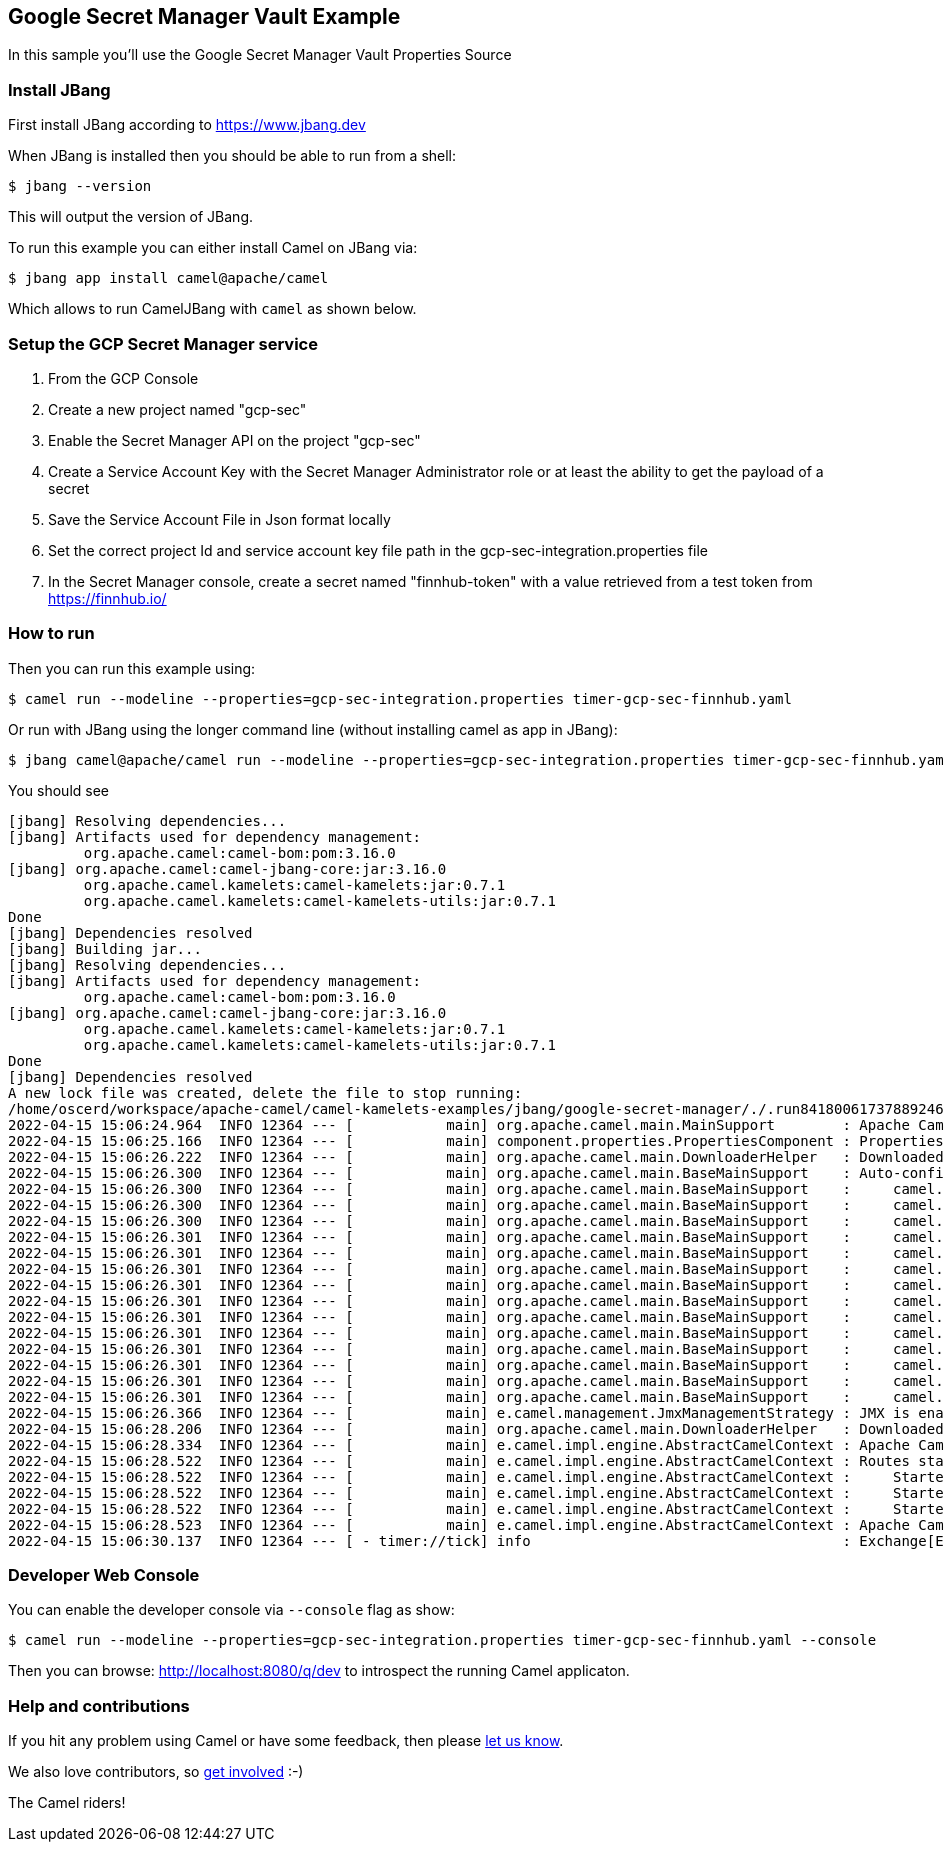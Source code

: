 == Google Secret Manager Vault Example

In this sample you'll use the Google Secret Manager Vault Properties Source

=== Install JBang

First install JBang according to https://www.jbang.dev

When JBang is installed then you should be able to run from a shell:

[source,sh]
----
$ jbang --version
----

This will output the version of JBang.

To run this example you can either install Camel on JBang via:

[source,sh]
----
$ jbang app install camel@apache/camel
----

Which allows to run CamelJBang with `camel` as shown below.

=== Setup the GCP Secret Manager service

1. From the GCP Console
2. Create a new project named "gcp-sec"
3. Enable the Secret Manager API on the project "gcp-sec"
4. Create a Service Account Key with the Secret Manager Administrator role or at least the ability to get the payload of a secret
5. Save the Service Account File in Json format locally
6. Set the correct project Id and service account key file path in the gcp-sec-integration.properties file
7. In the Secret Manager console, create a secret named "finnhub-token" with a value retrieved from a test token from https://finnhub.io/

=== How to run

Then you can run this example using:

[source,sh]
----
$ camel run --modeline --properties=gcp-sec-integration.properties timer-gcp-sec-finnhub.yaml
----

Or run with JBang using the longer command line (without installing camel as app in JBang):

[source,sh]
----
$ jbang camel@apache/camel run --modeline --properties=gcp-sec-integration.properties timer-gcp-sec-finnhub.yaml
----

You should see

```
[jbang] Resolving dependencies...
[jbang] Artifacts used for dependency management:
         org.apache.camel:camel-bom:pom:3.16.0
[jbang] org.apache.camel:camel-jbang-core:jar:3.16.0
         org.apache.camel.kamelets:camel-kamelets:jar:0.7.1
         org.apache.camel.kamelets:camel-kamelets-utils:jar:0.7.1
Done
[jbang] Dependencies resolved
[jbang] Building jar...
[jbang] Resolving dependencies...
[jbang] Artifacts used for dependency management:
         org.apache.camel:camel-bom:pom:3.16.0
[jbang] org.apache.camel:camel-jbang-core:jar:3.16.0
         org.apache.camel.kamelets:camel-kamelets:jar:0.7.1
         org.apache.camel.kamelets:camel-kamelets-utils:jar:0.7.1
Done
[jbang] Dependencies resolved
A new lock file was created, delete the file to stop running:
/home/oscerd/workspace/apache-camel/camel-kamelets-examples/jbang/google-secret-manager/./.run8418006173788924608.camel.lock
2022-04-15 15:06:24.964  INFO 12364 --- [           main] org.apache.camel.main.MainSupport        : Apache Camel (JBang) 3.16.0 is starting
2022-04-15 15:06:25.166  INFO 12364 --- [           main] component.properties.PropertiesComponent : PropertiesComponent added custom PropertiesSource (factory): camel-dsl-modeline
2022-04-15 15:06:26.222  INFO 12364 --- [           main] org.apache.camel.main.DownloaderHelper   : Downloaded dependency: org.apache.camel:camel-google-secret-manager:3.16.0 took: 985ms
2022-04-15 15:06:26.300  INFO 12364 --- [           main] org.apache.camel.main.BaseMainSupport    : Auto-configuration summary
2022-04-15 15:06:26.300  INFO 12364 --- [           main] org.apache.camel.main.BaseMainSupport    :     camel.component.properties.location=file:///home/oscerd/workspace/apache-camel/camel-kamelets-examples/jbang/google-secret-manager/gcp-sec-integration.properties,
2022-04-15 15:06:26.300  INFO 12364 --- [           main] org.apache.camel.main.BaseMainSupport    :     camel.main.routes-include-pattern=file:timer-gcp-sec-finnhub.yaml
2022-04-15 15:06:26.300  INFO 12364 --- [           main] org.apache.camel.main.BaseMainSupport    :     camel.main.name=CamelJBang
2022-04-15 15:06:26.301  INFO 12364 --- [           main] org.apache.camel.main.BaseMainSupport    :     camel.main.shutdownTimeout=5
2022-04-15 15:06:26.301  INFO 12364 --- [           main] org.apache.camel.main.BaseMainSupport    :     camel.main.routesReloadEnabled=false
2022-04-15 15:06:26.301  INFO 12364 --- [           main] org.apache.camel.main.BaseMainSupport    :     camel.main.sourceLocationEnabled=true
2022-04-15 15:06:26.301  INFO 12364 --- [           main] org.apache.camel.main.BaseMainSupport    :     camel.main.tracing=false
2022-04-15 15:06:26.301  INFO 12364 --- [           main] org.apache.camel.main.BaseMainSupport    :     camel.main.modeline=false
2022-04-15 15:06:26.301  INFO 12364 --- [           main] org.apache.camel.main.BaseMainSupport    :     camel.main.routesIncludePattern=file:timer-gcp-sec-finnhub.yaml
2022-04-15 15:06:26.301  INFO 12364 --- [           main] org.apache.camel.main.BaseMainSupport    :     camel.vault.gcp.serviceAccountKey=file:////home/oscerd/Desktop/gcp-sect-4567sadtf.json
2022-04-15 15:06:26.301  INFO 12364 --- [           main] org.apache.camel.main.BaseMainSupport    :     camel.vault.gcp.projectId=gcp-sect
2022-04-15 15:06:26.301  INFO 12364 --- [           main] org.apache.camel.main.BaseMainSupport    :     camel.component.kamelet.location=classpath:/kamelets,github:apache:camel-kamelets/kamelets
2022-04-15 15:06:26.301  INFO 12364 --- [           main] org.apache.camel.main.BaseMainSupport    :     camel.component.rest.consumerComponentName=platform-http
2022-04-15 15:06:26.301  INFO 12364 --- [           main] org.apache.camel.main.BaseMainSupport    :     camel.component.rest.producerComponentName=vertx-http
2022-04-15 15:06:26.366  INFO 12364 --- [           main] e.camel.management.JmxManagementStrategy : JMX is enabled
2022-04-15 15:06:28.206  INFO 12364 --- [           main] org.apache.camel.main.DownloaderHelper   : Downloaded dependency: org.apache.camel:camel-http:3.16.0 took: 383ms
2022-04-15 15:06:28.334  INFO 12364 --- [           main] e.camel.impl.engine.AbstractCamelContext : Apache Camel 3.16.0 (CamelJBang) is starting
2022-04-15 15:06:28.522  INFO 12364 --- [           main] e.camel.impl.engine.AbstractCamelContext : Routes startup (total:3 started:3)
2022-04-15 15:06:28.522  INFO 12364 --- [           main] e.camel.impl.engine.AbstractCamelContext :     Started route1 (kamelet://timer-source)
2022-04-15 15:06:28.522  INFO 12364 --- [           main] e.camel.impl.engine.AbstractCamelContext :     Started timer-source-1 (timer://tick)
2022-04-15 15:06:28.522  INFO 12364 --- [           main] e.camel.impl.engine.AbstractCamelContext :     Started log-sink-2 (kamelet://source)
2022-04-15 15:06:28.523  INFO 12364 --- [           main] e.camel.impl.engine.AbstractCamelContext : Apache Camel 3.16.0 (CamelJBang) started in 2s280ms (build:102ms init:1s990ms start:188ms)
2022-04-15 15:06:30.137  INFO 12364 --- [ - timer://tick] info                                     : Exchange[ExchangePattern: InOnly, BodyType: org.apache.camel.converter.stream.CachedOutputStream.WrappedInputStream, Body: {"c":165.29,"d":-5.11,"dp":-2.9988,"h":171.27,"l":165.05,"o":170.62,"pc":170.4,"t":1649966404}]

```

=== Developer Web Console

You can enable the developer console via `--console` flag as show:

[source,sh]
----
$ camel run --modeline --properties=gcp-sec-integration.properties timer-gcp-sec-finnhub.yaml --console
----

Then you can browse: http://localhost:8080/q/dev to introspect the running Camel applicaton.


=== Help and contributions

If you hit any problem using Camel or have some feedback, then please
https://camel.apache.org/community/support/[let us know].

We also love contributors, so
https://camel.apache.org/community/contributing/[get involved] :-)

The Camel riders!
